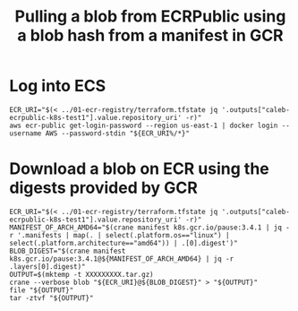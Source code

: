 #+TITLE: Pulling a blob from ECRPublic using a blob hash from a manifest in GCR

* Log into ECS
#+begin_src shell
ECR_URI="$(< ../01-ecr-registry/terraform.tfstate jq '.outputs["caleb-ecrpublic-k8s-test1"].value.repository_uri' -r)"
aws ecr-public get-login-password --region us-east-1 | docker login --username AWS --password-stdin "${ECR_URI%/*}"
#+end_src

#+RESULTS:
#+begin_example
Login Succeeded
#+end_example

* Download a blob on ECR using the digests provided by GCR
#+begin_src tmate :window download-blob
ECR_URI="$(< ../01-ecr-registry/terraform.tfstate jq '.outputs["caleb-ecrpublic-k8s-test1"].value.repository_uri' -r)"
MANIFEST_OF_ARCH_AMD64="$(crane manifest k8s.gcr.io/pause:3.4.1 | jq -r '.manifests | map(. | select(.platform.os=="linux") | select(.platform.architecture=="amd64")) | .[0].digest')"
BLOB_DIGEST="$(crane manifest k8s.gcr.io/pause:3.4.1@${MANIFEST_OF_ARCH_AMD64} | jq -r .layers[0].digest)"
OUTPUT=$(mktemp -t XXXXXXXXX.tar.gz)
crane --verbose blob "${ECR_URI}@${BLOB_DIGEST}" > "${OUTPUT}"
file "${OUTPUT}"
tar -ztvf "${OUTPUT}"
#+end_src

#+RESULTS:
#+begin_example
#+end_example
